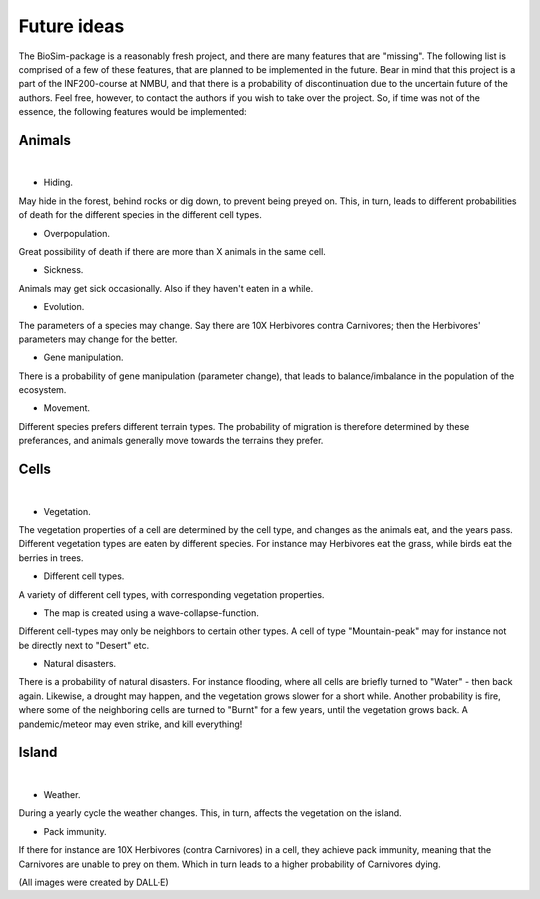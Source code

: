 Future ideas
============

The BioSim-package is a reasonably fresh project, and there are many features that are "missing".
The following list is comprised of a few of these features, that are planned to be implemented in
the future. Bear in mind that this project is a part of the INF200-course at NMBU, and that there
is a probability of discontinuation due to the uncertain future of the authors. Feel free,
however, to contact the authors if you wish to take over the project. So, if time was not of the
essence, the following features would be implemented:

Animals
-------

.. raw:: html

   <div style="display: flex; width: 580px; margin: 0 auto;">
       <div style="flex: 1; margin-right: 5px;">
           <img src="_static/images/sheep.png" alt="Sheep" style="width: 100%; border: 4px solid #019A81;">
       </div>
       <div style="flex: 1; margin-left: 5px;">
           <img src="_static/images/overpopulation.png" alt="Overpopulation" style="width: 100%; border: 4px solid #019A81;">
       </div>
   </div>

|

* Hiding.

May hide in the forest, behind rocks or dig down, to prevent being preyed on. This, in turn,
leads to different probabilities of death for the different species in the different cell types.

* Overpopulation.

Great possibility of death if there are more than X animals in the same cell.

* Sickness.

Animals may get sick occasionally. Also if they haven't eaten in a while.

* Evolution.

The parameters of a species may change. Say there are 10X Herbivores contra Carnivores; then the
Herbivores' parameters may change for the better.

* Gene manipulation.

There is a probability of gene manipulation (parameter change), that leads to balance/imbalance
in the population of the ecosystem.

* Movement.

Different species prefers different terrain types. The probability of migration is therefore
determined by these preferances, and animals generally move towards the terrains they prefer.

Cells
-----

.. raw:: html

   <div style="display: flex; width: 580px; margin: 0 auto;">
       <div style="flex: 1; margin-right: 5px;">
           <img src="_static/images/terrain_types.png" alt="Terrain Types" style="width: 100%; border: 4px solid #019A81;">
       </div>
       <div style="flex: 1; margin-left: 5px;">
           <img src="_static/images/desert.png" alt="Desert" style="width: 100%; border: 4px solid #019A81;">
       </div>
   </div>

|

* Vegetation.

The vegetation properties of a cell are determined by the cell type, and changes as the animals
eat, and the years pass. Different vegetation types are eaten by different species. For instance
may Herbivores eat the grass, while birds eat the berries in trees.

* Different cell types.

A variety of different cell types, with corresponding vegetation properties.

* The map is created using a wave-collapse-function.

Different cell-types may only be neighbors to certain other types. A cell of type "Mountain-peak"
may for instance not be directly next to "Desert" etc.

* Natural disasters.

There is a probability of natural disasters. For instance flooding, where all cells are briefly
turned to "Water" - then back again. Likewise, a drought may happen, and the vegetation grows
slower for a short while. Another probability is fire, where some of the neighboring cells are
turned to "Burnt" for a few years, until the vegetation grows back. A pandemic/meteor may
even strike, and kill everything!

Island
------

.. raw:: html

   <div style="display: flex; width: 580px; margin: 0 auto;">
       <div style="flex: 1; margin-right: 5px;">
           <img src="_static/images/rain.png" alt="Rain" style="width: 100%; border: 4px solid #019A81;">
       </div>
       <div style="flex: 1; margin-left: 5px;">
           <img src="_static/images/snow.png" alt="Snow" style="width: 100%; border: 4px solid #019A81;">
       </div>
   </div>

|

* Weather.

During a yearly cycle the weather changes. This, in turn, affects the vegetation on the island.

* Pack immunity.

If there for instance are 10X Herbivores (contra Carnivores) in a cell, they achieve pack
immunity, meaning that the Carnivores are unable to prey on them. Which in turn leads to a higher
probability of Carnivores dying.

(All images were created by DALL·E)
